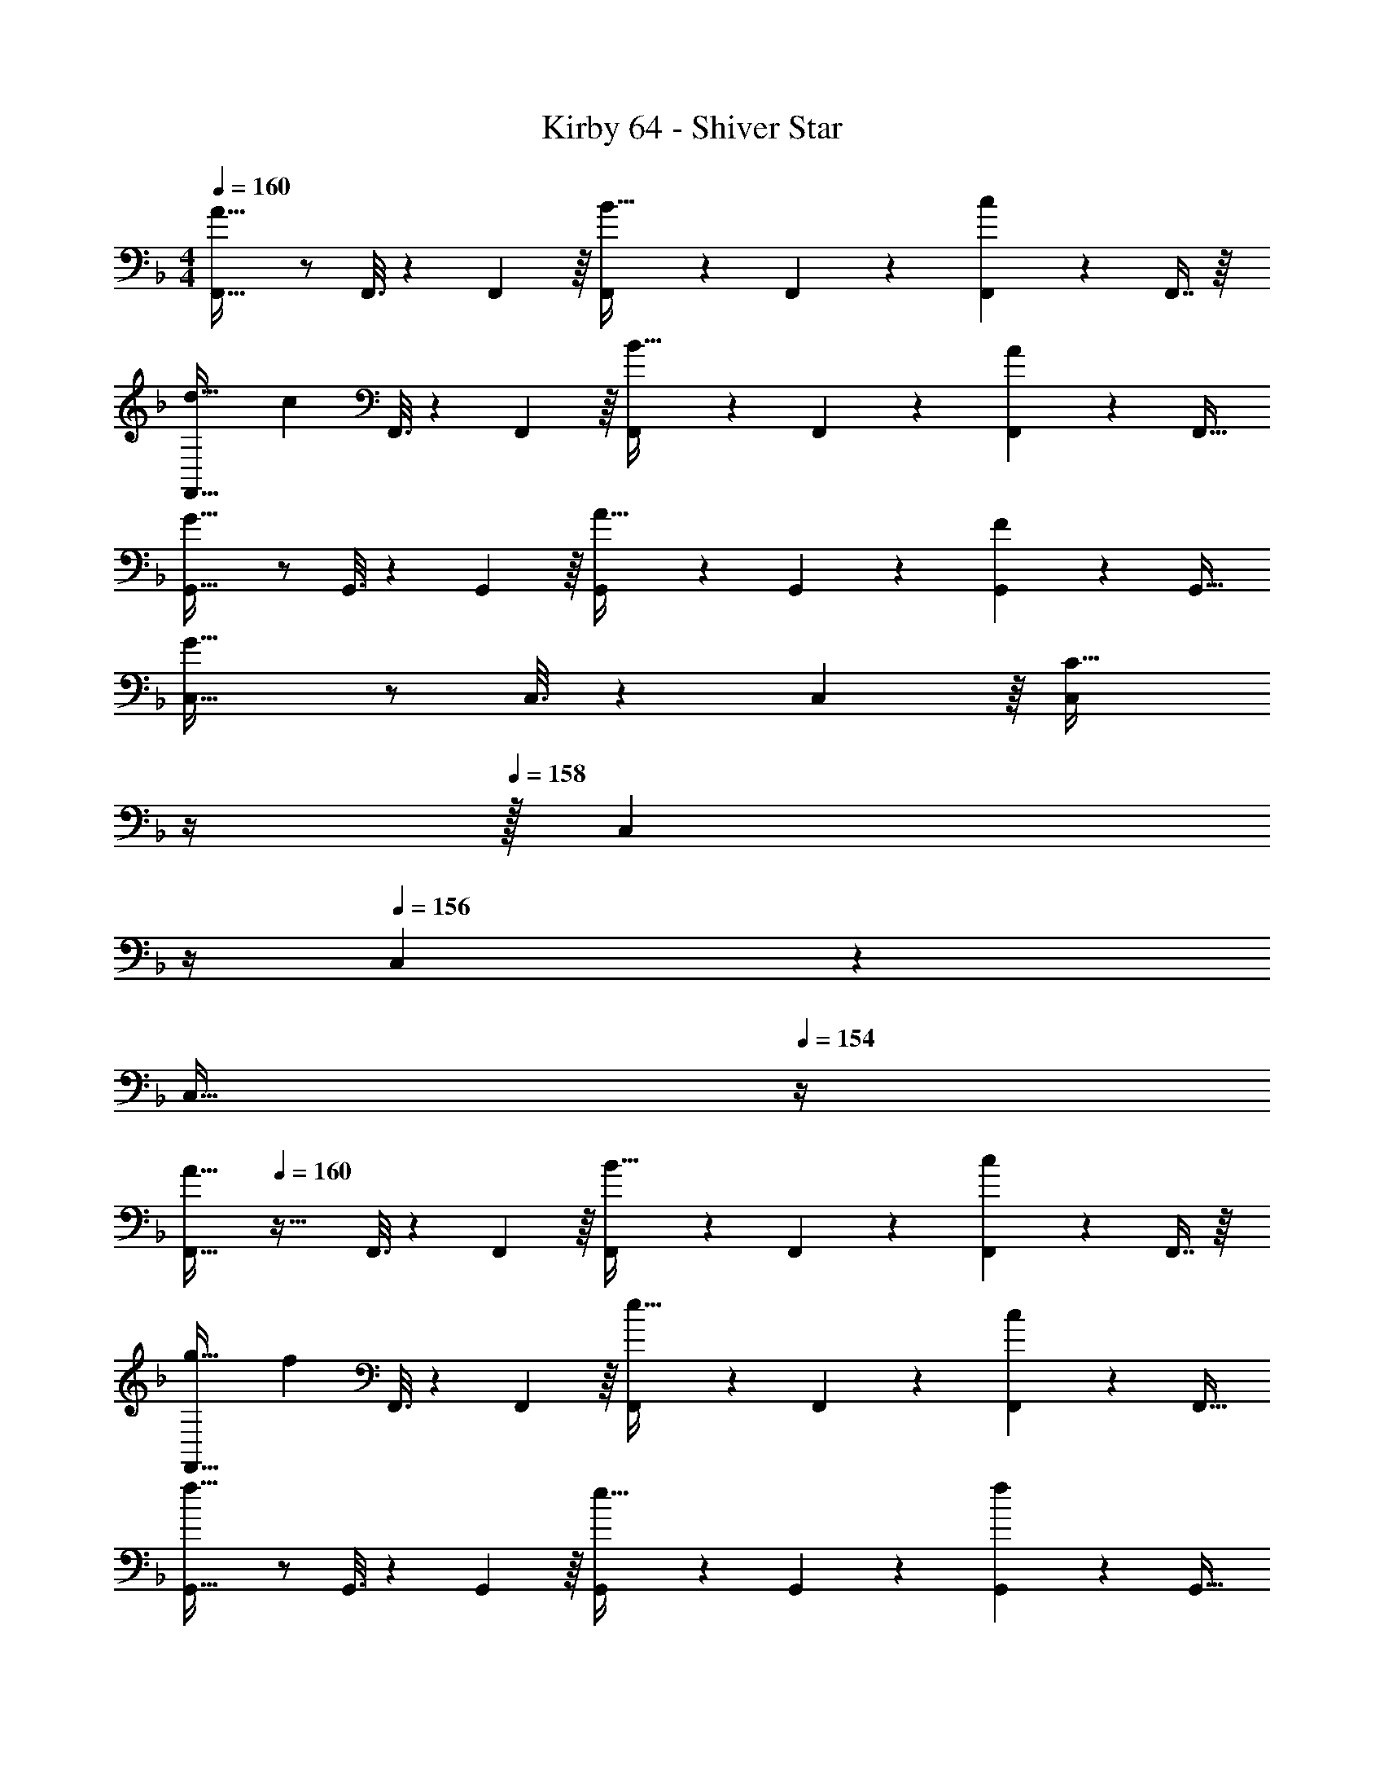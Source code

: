 X: 1
T: Kirby 64 - Shiver Star
Z: ABC Generated by Starbound Composer
L: 1/4
M: 4/4
Q: 1/4=160
K: F
[F,,33/32A65/32] z/ F,,3/16 z17/288 F,,55/288 z/16 [F,,41/96B31/32] z7/96 F,,67/160 z/20 [F,,4/9c] z/18 F,,7/16 z/16 
[d33/32F,,33/32] [z/c] F,,3/16 z17/288 F,,55/288 z/16 [F,,41/96B31/32] z7/96 F,,67/160 z/20 [F,,4/9A] z/18 [z/F,,17/32] 
[G,,33/32G65/32] z/ G,,3/16 z17/288 G,,55/288 z/16 [G,,41/96A31/32] z7/96 G,,67/160 z/20 [G,,4/9F] z/18 [z/G,,17/32] 
[C,33/32G65/32] z/ C,3/16 z17/288 C,55/288 z/16 [z7/32C,41/96C63/32] 
Q: 1/4=159
z/4 
Q: 1/4=158
z/32 [z7/32C,67/160] 
Q: 1/4=157
z/4 
Q: 1/4=156
C,4/9 z/18 
Q: 1/4=155
[z/4C,17/32] 
Q: 1/4=154
z/4 
[z/4F,,33/32A65/32] 
Q: 1/4=160
z41/32 F,,3/16 z17/288 F,,55/288 z/16 [F,,41/96B31/32] z7/96 F,,67/160 z/20 [F,,4/9c] z/18 F,,7/16 z/16 
[g33/32F,,33/32] [z/f] F,,3/16 z17/288 F,,55/288 z/16 [F,,41/96e31/32] z7/96 F,,67/160 z/20 [F,,4/9c] z/18 [z/F,,17/32] 
[G,,33/32f65/32] z/ G,,3/16 z17/288 G,,55/288 z/16 [G,,41/96e31/32] z7/96 G,,67/160 z/20 [G,,4/9f] z/18 [z/G,,17/32] 
[C,33/32d65/32] z/ C,3/16 z17/288 C,55/288 z/16 [z7/32C,41/96c31/32] 
Q: 1/4=159
z/4 
Q: 1/4=158
z/32 [z7/32C,67/160] 
Q: 1/4=157
z/4 
Q: 1/4=156
[C,4/9d] z/18 
Q: 1/4=155
[z/4C,17/32] 
Q: 1/4=154
z/4 
[z/4e33/32F,,33/32] 
Q: 1/4=160
z25/32 [z/c] F,,3/16 z17/288 F,,55/288 z/16 [F,,41/96d31/32] z7/96 F,,67/160 z/20 [F,,4/9A] z/18 F,,7/16 z/16 
[c33/32F,,33/32] [z/G] F,,3/16 z17/288 F,,55/288 z/16 [F,,41/96A31/32] z7/96 F,,67/160 z/20 [F,,4/9F] z/18 [z/F,,17/32] 
[G33/32C,33/32] [z/D] C,3/16 z17/288 C,55/288 z/16 [C,41/96F31/32] z7/96 C,67/160 z/20 [C,4/9C] z/18 C,7/16 z/16 
[D33/32C,33/32] [z/A,] C,3/16 z17/288 C,55/288 z/16 [z7/32C,41/96C15/32] 
Q: 1/4=159
z/4 
Q: 1/4=158
z/32 [z7/32C,67/160D7/16] 
Q: 1/4=157
z/4 
Q: 1/4=156
[C,4/9G] z/18 
Q: 1/4=155
[z/4C,17/32] 
Q: 1/4=154
z/4 
[z/4e33/32F,,33/32] 
Q: 1/4=160
z25/32 [z/c] F,,3/16 z17/288 F,,55/288 z/16 [F,,41/96d31/32] z7/96 F,,67/160 z/20 [F,,4/9A] z/18 F,,7/16 z/16 
[c33/32F,,33/32] [z/G] F,,3/16 z17/288 F,,55/288 z/16 [F,,41/96A31/32] z7/96 F,,67/160 z/20 [F,,4/9F] z/18 [z/F,,17/32] 
[G33/32C,33/32] [z/D] C,3/16 z17/288 C,55/288 z/16 [C,41/96F31/32] z7/96 C,67/160 z/20 [C,4/9C] z/18 C,7/16 z/16 
[D/C,33/32] z/32 A,15/32 z/32 [z/D] C,3/16 z17/288 C,55/288 z/16 [C,41/96C15/32] z7/96 [C,67/160D7/16] z/20 [C,4/9F15/32] z/18 [G15/32C,17/32] z/32 
[F,,33/32A65/32] z/ F,,3/16 z17/288 F,,55/288 z/16 [F,,41/96B31/32] z7/96 F,,67/160 z/20 [F,,4/9c] z/18 F,,7/16 z/16 
[d33/32F,,33/32] [z/c] F,,3/16 z17/288 F,,55/288 z/16 [F,,41/96B31/32] z7/96 F,,67/160 z/20 [F,,4/9A] z/18 [z/F,,17/32] 
[G,,33/32G65/32] z/ G,,3/16 z17/288 G,,55/288 z/16 [G,,41/96A31/32] z7/96 G,,67/160 z/20 [G,,4/9F] z/18 [z/G,,17/32] 
[C,33/32G65/32] z/ C,3/16 z17/288 C,55/288 z/16 [z7/32C,41/96C63/32] 
Q: 1/4=159
z/4 
Q: 1/4=158
z/32 [z7/32C,67/160] 
Q: 1/4=157
z/4 
Q: 1/4=156
C,4/9 z/18 
Q: 1/4=155
[z/4C,17/32] 
Q: 1/4=154
z/4 
[z/4F,,33/32A65/32] 
Q: 1/4=160
z41/32 F,,3/16 z17/288 F,,55/288 z/16 [F,,41/96B31/32] z7/96 F,,67/160 z/20 [F,,4/9c] z/18 F,,7/16 z/16 
[g33/32F,,33/32] [z/f] F,,3/16 z17/288 F,,55/288 z/16 [F,,41/96e31/32] z7/96 F,,67/160 z/20 [F,,4/9c] z/18 [z/F,,17/32] 
[G,,33/32f65/32] z/ G,,3/16 z17/288 G,,55/288 z/16 [G,,41/96e31/32] z7/96 G,,67/160 z/20 [G,,4/9f] z/18 [z/G,,17/32] 
[C,33/32d65/32] z/ C,3/16 z17/288 C,55/288 z/16 [z7/32C,41/96c31/32] 
Q: 1/4=159
z/4 
Q: 1/4=158
z/32 [z7/32C,67/160] 
Q: 1/4=157
z/4 
Q: 1/4=156
[C,4/9d] z/18 
Q: 1/4=155
[z/4C,17/32] 
Q: 1/4=154
z/4 
[z/4e33/32F,,33/32] 
Q: 1/4=160
z25/32 [z/c] F,,3/16 z17/288 F,,55/288 z/16 [F,,41/96d31/32] z7/96 F,,67/160 z/20 [F,,4/9A] z/18 F,,7/16 z/16 
[c33/32F,,33/32] [z/G] F,,3/16 z17/288 F,,55/288 z/16 [F,,41/96A31/32] z7/96 F,,67/160 z/20 [F,,4/9F] z/18 [z/F,,17/32] 
[G33/32C,33/32] [z/D] C,3/16 z17/288 C,55/288 z/16 [C,41/96F31/32] z7/96 C,67/160 z/20 [C,4/9C] z/18 C,7/16 z/16 
[D33/32C,33/32] [z/A,] C,3/16 z17/288 C,55/288 z/16 [z7/32C,41/96C15/32] 
Q: 1/4=159
z/4 
Q: 1/4=158
z/32 [z7/32C,67/160D7/16] 
Q: 1/4=157
z/4 
Q: 1/4=156
[C,4/9G] z/18 
Q: 1/4=155
[z/4C,17/32] 
Q: 1/4=154
z/4 
[z/4e33/32F,,33/32] 
Q: 1/4=160
z25/32 [z/c] F,,3/16 z17/288 F,,55/288 z/16 [F,,41/96d31/32] z7/96 F,,67/160 z/20 [F,,4/9A] z/18 F,,7/16 z/16 
[c33/32F,,33/32] [z/G] F,,3/16 z17/288 F,,55/288 z/16 [F,,41/96A31/32] z7/96 F,,67/160 z/20 [F,,4/9F] z/18 [z/F,,17/32] 
[G33/32C,33/32] [z/D] C,3/16 z17/288 C,55/288 z/16 [C,41/96F31/32] z7/96 C,67/160 z/20 [C,4/9C] z/18 C,7/16 z/16 
[D/C,33/32] z/32 A,15/32 z/32 [z/D] C,3/16 z17/288 C,55/288 z/16 [C,41/96C15/32] z7/96 [C,67/160D7/16] z/20 [C,4/9F15/32] z/18 [G15/32C,17/32] z/32 
K: A
[F,,33/32A65/32] z/ F,,3/16 z17/288 F,,55/288 z/16 [F,,41/96e63/32] z7/96 F,,67/160 z/20 F,,4/9 z/18 F,,7/16 z/16 
[A33/32F,,33/32] [z/a] F,,3/16 z17/288 F,,55/288 z/16 [z7/32F,,41/96g31/32] 
Q: 1/4=159
z/4 
Q: 1/4=158
z/32 [z7/32F,,67/160] 
Q: 1/4=157
z/4 
Q: 1/4=156
[F,,4/9e] z/18 
Q: 1/4=155
[z/4F,,17/32] 
Q: 1/4=154
z/4 
[z/4B,,33/32f65/32] 
Q: 1/4=160
z41/32 B,,3/16 z17/288 B,,55/288 z/16 [B,,41/96g63/32] z7/96 B,,67/160 z/20 B,,4/9 z/18 B,,7/16 z/16 
[B,,33/32e65/32] z/ B,,3/16 z17/288 B,,55/288 z/16 [z7/32B,,41/96d31/32] 
Q: 1/4=159
z9/32 [z7/32B,,67/160] 
Q: 1/4=158
z/4 [z/4B,,4/9e] 
Q: 1/4=157
z/4 [z/4B,,17/32] 
Q: 1/4=156
z/4 
Q: 1/4=160
[F,,33/32c65/32] z/ F,,3/16 z17/288 F,,55/288 z/16 [F,,41/96e63/32] z7/96 F,,67/160 z/20 F,,4/9 z/18 F,,7/16 z/16 
[A33/32F,,33/32] [z/a] F,,3/16 z17/288 F,,55/288 z/16 [z7/32F,,41/96g31/32] 
Q: 1/4=159
z/4 
Q: 1/4=158
z/32 [z7/32F,,67/160] 
Q: 1/4=157
z/4 
Q: 1/4=156
[F,,4/9a] z/18 
Q: 1/4=155
[z/4F,,17/32] 
Q: 1/4=154
z/4 
[z/4B,,33/32b65/32] 
Q: 1/4=160
z41/32 B,,3/16 z17/288 B,,55/288 z/16 [B,,41/96a31/32] z7/96 B,,67/160 z/20 [B,,4/9g] z/18 B,,7/16 z/16 
[B,,33/32f65/32] z/ B,,3/16 z17/288 B,,55/288 z/16 [z7/32B,,41/96e31/32] 
Q: 1/4=159
z9/32 [z7/32B,,67/160] 
Q: 1/4=158
z/4 [z/4B,,4/9f] 
Q: 1/4=157
z/4 [z/4B,,17/32] 
Q: 1/4=156
z/4 
Q: 1/4=160
[g33/32F,,33/32] [z/e] F,,3/16 z17/288 F,,55/288 z/16 [F,,41/96f31/32] z7/96 F,,67/160 z/20 [F,,4/9c] z/18 F,,7/16 z/16 
[e33/32F,,33/32] [z/B] F,,3/16 z17/288 F,,55/288 z/16 [z7/32F,,41/96c31/32] 
Q: 1/4=159
z/4 
Q: 1/4=158
z/32 [z7/32F,,67/160] 
Q: 1/4=157
z/4 
Q: 1/4=156
[F,,4/9A] z/18 
Q: 1/4=155
[z/4F,,17/32] 
Q: 1/4=154
z/4 
[z/4B33/32B,,33/32] 
Q: 1/4=160
z25/32 [z/F] B,,3/16 z17/288 B,,55/288 z/16 [B,,41/96A31/32] z7/96 B,,67/160 z/20 [B,,4/9E] z/18 B,,7/16 z/16 
[F33/32B,,33/32] [z/C] B,,3/16 z17/288 B,,55/288 z/16 [z7/32B,,41/96E31/32] 
Q: 1/4=159
z9/32 [z7/32B,,67/160] 
Q: 1/4=158
z/4 [z/4B,,4/9B,] 
Q: 1/4=157
z/4 [z/4B,,17/32] 
Q: 1/4=156
z/4 
Q: 1/4=160
[g33/32F,,33/32] [z/e] F,,3/16 z17/288 F,,55/288 z/16 [F,,41/96f31/32] z7/96 F,,67/160 z/20 [F,,4/9c] z/18 F,,7/16 z/16 
[e33/32F,,33/32] [z/B] F,,3/16 z17/288 F,,55/288 z/16 [F,,41/96c31/32] z7/96 F,,67/160 z/20 [F,,4/9A] z/18 [z/F,,17/32] 
[B33/32B,,33/32] [z/F] B,,3/16 z17/288 B,,55/288 z/16 [B,,41/96A31/32] z7/96 B,,67/160 z/20 [B,,4/9E] z/18 [z/B,,17/32] 
[^E33/32=G,,33/32] [z/^B,] ^B,,3/16 z17/288 B,,55/288 z/16 [B,,41/96=G15/32] z7/96 [B,,67/160B,7/16] z/20 [B,,4/9G] z/18 B,,17/32 
